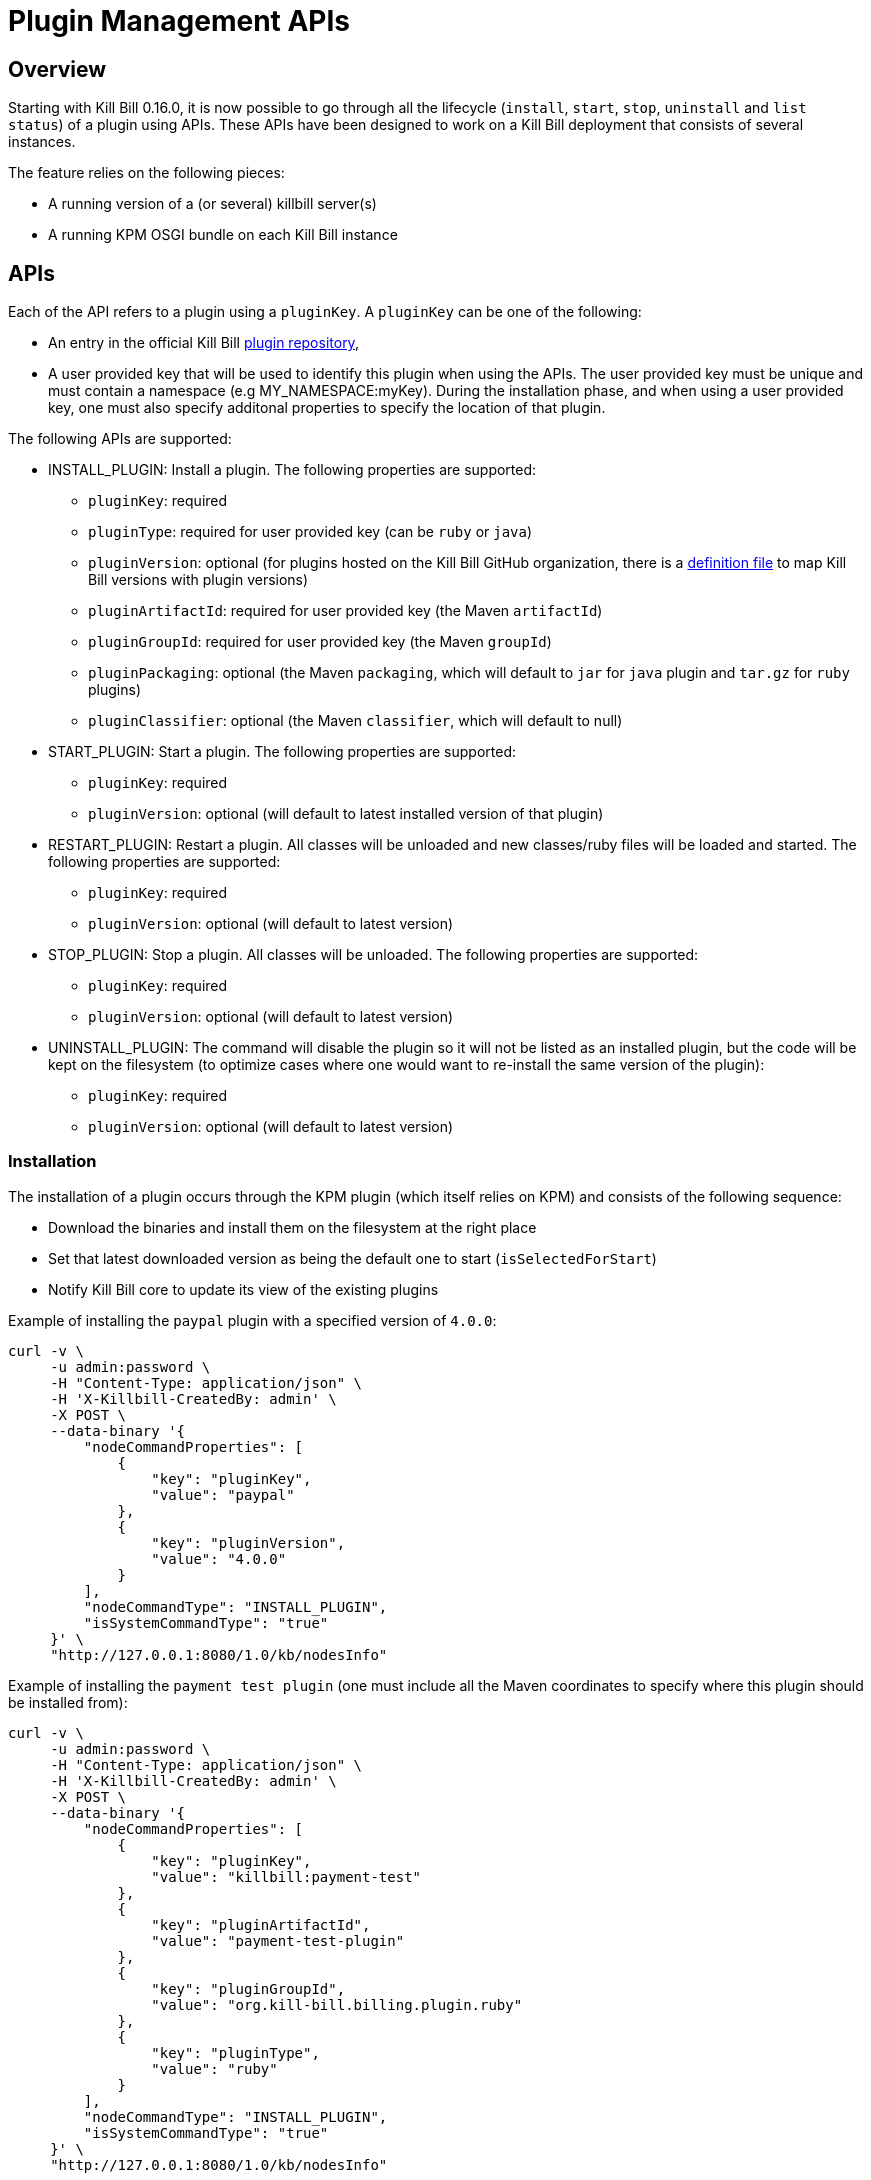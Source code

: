 = Plugin Management APIs

[[overview]]
== Overview

Starting with Kill Bill 0.16.0, it is now possible to go through all the lifecycle (`install`, `start`, `stop`, `uninstall` and `list status`) of a plugin using APIs. These APIs have been designed to work on a Kill Bill deployment that consists of several instances.

The feature relies on the following pieces:

* A running version of a (or several) killbill server(s)
* A running KPM OSGI bundle on each Kill Bill instance

== APIs

Each of the API refers to a plugin using a `pluginKey`. A `pluginKey` can be one of the following:

* An entry in the official Kill Bill https://github.com/killbill/killbill-cloud/blob/master/kpm/lib/kpm/plugins_directory.yml[plugin repository],
* A user provided key that will be used to identify this plugin when using the APIs. The user provided key must be unique and must contain a namespace (e.g MY_NAMESPACE:myKey). During the installation phase, and when using a user provided key, one must also specify additonal properties to specify the location of that plugin.

The following APIs are supported:

* INSTALL_PLUGIN: Install a plugin. The following properties are supported:
** `pluginKey`: required
** `pluginType`: required for user provided key  (can be `ruby` or `java`)
** `pluginVersion`: optional (for plugins hosted on the Kill Bill GitHub organization, there is a https://github.com/killbill/killbill-cloud/blob/master/kpm/lib/kpm/plugins_directory.yml[definition file] to map Kill Bill versions with plugin versions)
** `pluginArtifactId`: required for user provided key (the Maven `artifactId`)
** `pluginGroupId`: required for user provided key (the Maven `groupId`)
** `pluginPackaging`: optional (the Maven `packaging`, which will default to `jar` for `java` plugin and `tar.gz` for `ruby` plugins)
** `pluginClassifier`: optional (the Maven `classifier`, which will default to null)
* START_PLUGIN: Start a plugin. The following properties are supported:
** `pluginKey`: required
** `pluginVersion`: optional (will default to latest installed version of that plugin)
* RESTART_PLUGIN:  Restart a plugin. All classes will be unloaded and new classes/ruby files will be loaded and started. The following properties are supported:
** `pluginKey`: required
** `pluginVersion`: optional (will default to latest version)
* STOP_PLUGIN: Stop a plugin. All classes will be unloaded. The following properties are supported:
** `pluginKey`: required
** `pluginVersion`: optional (will default to latest version)
* UNINSTALL_PLUGIN: The command will disable the plugin so it will not be listed as an installed plugin, but the code will be kept on the filesystem (to optimize cases where one would want to re-install the same version of the plugin):
** `pluginKey`: required
** `pluginVersion`: optional (will default to latest version)


=== Installation

The installation of a plugin occurs through the KPM plugin (which itself relies on KPM) and consists of the following sequence:

* Download the binaries and install them on the filesystem at the right place
* Set that latest downloaded version as being the default one to start (`isSelectedForStart`)
* Notify Kill Bill core to update its view of the existing plugins

Example of installing the `paypal` plugin with a specified version of `4.0.0`:
[source,bash]
----
curl -v \
     -u admin:password \
     -H "Content-Type: application/json" \
     -H 'X-Killbill-CreatedBy: admin' \
     -X POST \
     --data-binary '{
         "nodeCommandProperties": [
             {
                 "key": "pluginKey",
                 "value": "paypal"
             },
             {
                 "key": "pluginVersion",
                 "value": "4.0.0"
             }
         ],
         "nodeCommandType": "INSTALL_PLUGIN",
         "isSystemCommandType": "true"
     }' \
     "http://127.0.0.1:8080/1.0/kb/nodesInfo"
----

Example of installing the `payment test plugin` (one must include all the Maven coordinates to specify where this plugin should be installed from):
[source,bash]
----
curl -v \
     -u admin:password \
     -H "Content-Type: application/json" \
     -H 'X-Killbill-CreatedBy: admin' \
     -X POST \
     --data-binary '{
         "nodeCommandProperties": [
             {
                 "key": "pluginKey",
                 "value": "killbill:payment-test"
             },
             {
                 "key": "pluginArtifactId",
                 "value": "payment-test-plugin"
             },
             {
                 "key": "pluginGroupId",
                 "value": "org.kill-bill.billing.plugin.ruby"
             },
             {
                 "key": "pluginType",
                 "value": "ruby"
             }
         ],
         "nodeCommandType": "INSTALL_PLUGIN",
         "isSystemCommandType": "true"
     }' \
     "http://127.0.0.1:8080/1.0/kb/nodesInfo"
----

=== Starting a plugin

Starting a plugin occurs purely through Kill Bill (independent of the KPM plugin) and consists of the following sequence:

* Load the classes through the OSGI mechanism
* Start the plugin
* Update its view of the existing plugins

Example of starting the default installed version for the `paypal` plugin:

[source,bash]
----
curl -v \
     -u admin:password \
     -H "Content-Type: application/json" \
     -H 'X-Killbill-CreatedBy: admin' \
     -X POST \
     --data-binary '{
         "nodeCommandProperties": [
             {
                 "key": "pluginKey",
                 "value": "paypal"
             }
         ],
         "nodeCommandType": "START_PLUGIN",
         "isSystemCommandType": true
     }' \
     "http://127.0.0.1:8080/1.0/kb/nodesInfo"
----

=== Stopping a plugin

Stopping a plugin occurs purely through Kill Bill (independent of the KPM plugin) and consists of the following sequence:

* Stop the plugin
* Unload the classes through the OSGI mechanism
* Update its view of the existing plugins

Example of stopping the running version of the  `paypal` plugin:

[source,bash]
----
curl -v \
     -u admin:password \
     -H "Content-Type: application/json" \
     -H 'X-Killbill-CreatedBy: admin' \
     -X POST \
     --data-binary '{
         "nodeCommandProperties": [
             {
                 "key": "pluginKey",
                 "value": "paypal"
             }
         ],
         "nodeCommandType": "STOP_PLUGIN",
         "isSystemCommandType": true
     }' \
     "http://127.0.0.1:8080/1.0/kb/nodesInfo"
----

=== Restarting a plugin

Restarting a plugin consists of first stopping the plugin and then restarting the plugin (therefore unloading previous classes and reloading new ones with a potentially different version).

Example of restarting the running version of the  `paypal` plugin:

[source,bash]
----
curl -v \
     -u admin:password \
     -H "Content-Type: application/json" \
     -H 'X-Killbill-CreatedBy: admin' \
     -X POST \
     --data-binary '{
         "nodeCommandProperties": [
             {
                 "key": "pluginKey",
                 "value": "paypal"
             }
         ],
         "nodeCommandType": "RESTART_PLUGIN",
         "isSystemCommandType": true
     }' \
     "http://127.0.0.1:8080/1.0/kb/nodesInfo"
----

=== Uninstallation

Uninstalling a plugin consists of marking that plugin as being `disabled`. The code remains on the filesystem but Kill Bill will ignore it.

Example of uninstalling the `paypal` plugin:

[source,bash]
----
curl -v \
     -u admin:password \
     -H "Content-Type: application/json" \
     -H 'X-Killbill-CreatedBy: admin' \
     -X POST \
     --data-binary '{
         "nodeCommandProperties": [
             {
                 "key": "pluginKey",
                 "value": "paypal"
             }
         ],
         "nodeCommandType": "UNINSTALL_PLUGIN",
         "isSystemCommandType": "true"
     }' \
     "http://127.0.0.1:8080/1.0/kb/nodesInfo"
----

=== Listing all the plugins

There is an API to retrieve the current view for each Kill Bill node. That API provides details about the running versions of a Kill Bill node along with all the plugins detail information (the json can be quite long, so for better readibility one can pipe the output to `python -m json.tool` to format it nicely):

[source,bash]
----
curl -v \
     -u admin:password \
     http://127.0.0.1:8080/1.0/kb/nodesInfo | python -m json.tool
----

The output provides an array of entries, one for each running Kill Bill instance. Each of these entries will contain the following:

* nodeName: By default, the `hostname` of the node running, but this can be configured
* bootTime: Time at which that node started
* kbVersion: Version for https://github.com/killbill/killbill[killbill]
* apiVersion: Version for https://github.com/killbill/killbill-api[killbill-api]
* pluginApiVersion: Version https://github.com/killbill/killbill-plugin-api[for killbill-plugin-api]
* platformVersion: Version for https://github.com/killbill/killbill-platform[killbill-platform]
* commonVersion: Version for https://github.com/killbill/killbill-commons[killbill-commons]
* pluginsInfo: One entry for each plugin:
** pluginKey: The plugin key
** pluginName: The name of the plugin as seen on the filesystem. It is used internally by Kill Bill to identify a plugin, but that name is only available after the plugin has been installed and could be changed from one installation to the next
** bundleSymbolicName: The OSGI symbolic name (from the `MANIFEST.mf`)
** isSelectedForStart: If this is the default version to be started for that plugin
** services: The plugin APIs that this plugin exports

Example of an output:

[source,bash]
----
[
    {
        "apiVersion": "0.51.27",
        "bootTime": "2018-07-13T23:00:40.000Z",
        "commonVersion": "0.21.15",
        "kbVersion": "0.20.0",
        "lastUpdatedDate": "2018-07-13T23:00:40.000Z",
        "nodeName": "localhost",
        "platformVersion": "0.37.19",
        "pluginApiVersion": "0.24.8",
        "pluginsInfo": [
            {
                "bundleSymbolicName": "org.kill-bill.billing.plugin.java.analytics-plugin",
                "isSelectedForStart": true,
                "pluginKey": "analytics",
                "pluginName": "analytics-plugin",
                "services": [
                    {
                        "registrationName": "killbill-analytics",
                        "serviceTypeName": "javax.servlet.Servlet"
                    }
                ],
                "state": "RUNNING",
                "version": "6.0.0"
            },
.....
----

== Internals

=== Multi-node Implementation

Each Kill Bill node writes to the database the details about its versions and plugins right after it has started. When there is any change in the system, each node is notified through a broadcast mechanism: each node then updates its entry guaranting that at any time the info matches the current state.

The broadcast mechanism is based on a simple mechanism where each node polls periodically a database table shwoing the command to execute. When the system (each node) picks up a new entry, it then sends a special bus event, so that different Kill Bill components and plugins can react to the event and carry out the action.

=== Installation/Uninstallation

Installing/uninstalling a plugin using the API is slightly different than installing/uninstalling the plugin using KPM directly. The main reason has to do with the `pluginKey`:

* When installing/uninstalling a plugin using the API, one must provide a `pluginKey`. KPM will update a configuration file under `ROOT/plugins/plugin_identifiers.json` to keep the mapping between that `pluginKey` and the `pluginName` which is the location on the filesystem where this plugin is being deployed (`ROOT/plugins/{java|ruby}/pluginName/pluginVersion`)
* When installing/uninstalling a plugin directly through KPM, one does not need to provide a `pluginKey` and the mapping is not created.

=== KPM Plugin

Plugin installation and uninstallation is handled by the KPM plugin, whose role is to simply listen for bus events to then delegate the installation/uninstallation to the KPM gem and then notify Kill Bill about the result.

For all other operations (start/stop/restart), the KPM plugin is not involved.
